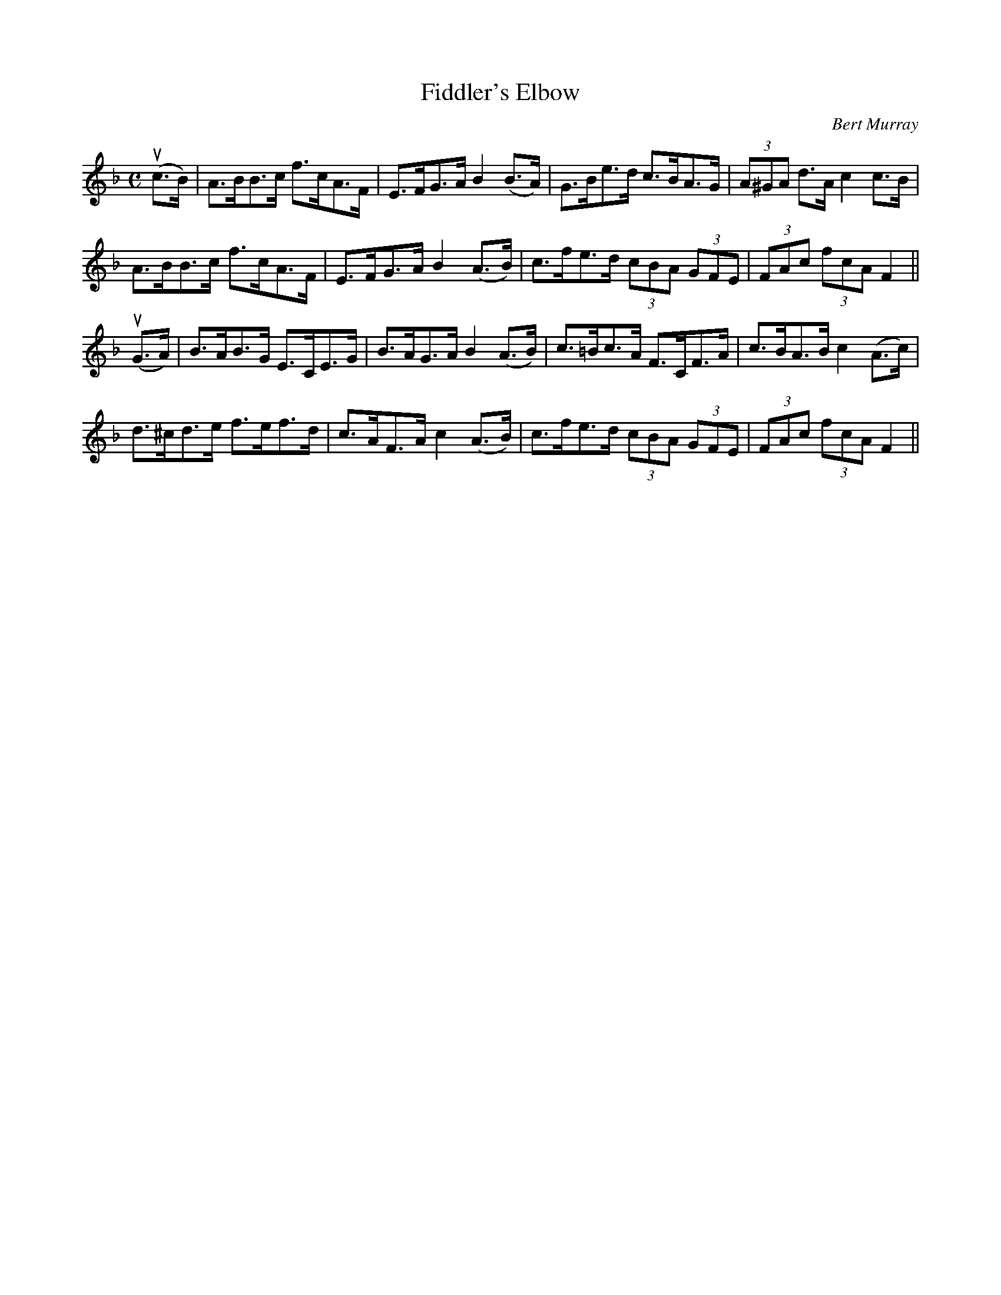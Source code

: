 X: 301
T: Fiddler's Elbow
C: Bert Murray
R: hornpipe
B: Bert Murray's "Bon Accord Collection" 1999 p.30
%
Z: 2011 John Chambers <jc:trillian.mit.edu>
M: C
L: 1/8
K: F
(uc>B) |\
A>BB>c f>cA>F | E>FG>A B2(B>A) | G>Be>d c>BA>G | (3A^GA d>A c2c>B |
A>BB>c f>cA>F | E>FG>A B2(A>B) | c>fe>d (3cBA (3GFE | (3FAc (3fcA F2 ||
(uG>A) |\
B>AB>G E>CE>G | B>AG>A B2(A>B) | c>=Bc>A F>CF>A | c>BA>B c2(A>c) |
d>^cd>e f>ef>d | c>AF>A c2(A>B) | c>fe>d (3cBA (3GFE | (3FAc (3fcA F2 ||
